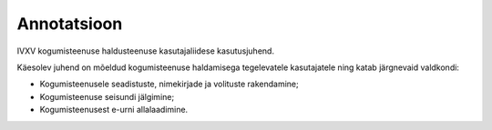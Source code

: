 ..  IVXV kogumisteenuse haldusliidese kasutusjuhend

Annotatsioon
------------

IVXV kogumisteenuse haldusteenuse
kasutajaliidese kasutusjuhend.

Käesolev juhend on mõeldud kogumisteenuse haldamisega tegelevatele kasutajatele
ning katab järgnevaid valdkondi:

* Kogumisteenusele seadistuste, nimekirjade ja volituste rakendamine;

* Kogumisteenuse seisundi jälgimine;

* Kogumisteenusest e-urni allalaadimine.

.. vim: sts=3 sw=3 et:
